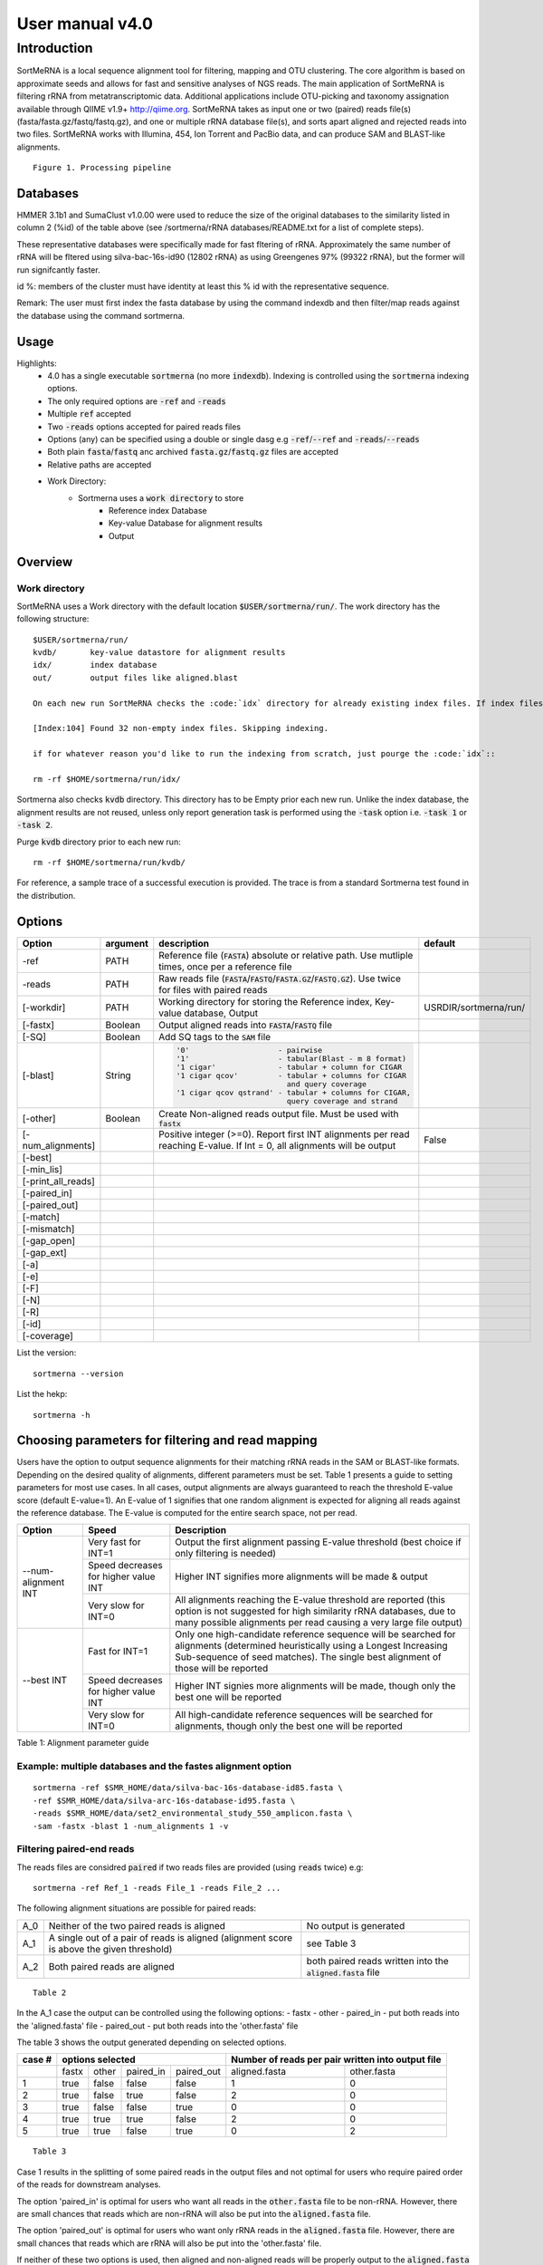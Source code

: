 User manual v4.0
^^^^^^^^^^^^^^^^

Introduction
============

SortMeRNA is a local sequence alignment tool for filtering, mapping and OTU clustering. The core algorithm is based on approximate seeds and allows for fast and sensitive analyses of NGS reads. The main application of SortMeRNA is filtering rRNA from metatranscriptomic data. Additional applications include OTU-picking and taxonomy assignation available through QIIME v1.9+ http://qiime.org. SortMeRNA takes as input one or two (paired) reads file(s) (fasta/fasta.gz/fastq/fastq.gz), and one or multiple rRNA database file(s), and sorts apart aligned and rejected reads into two files. SortMeRNA works with Illumina, 454, Ion Torrent and PacBio data, and can produce SAM and BLAST-like alignments.

.. image:: img/smr_3_processing_pipeline.svg

::

    Figure 1. Processing pipeline

Databases
---------

+-----------------------+---+----------------+----------------------+---------------+
|representative database|%id|#seq (clustered)|origin                |#seq (original)|
+=======================+===+================+======================+===============+
|silva-bac-16s-id90     |90 |12798           |SILVA SSU Ref NR v.119|464618         | 
+-----------------------+---|----------------+----------------------+---------------+
|silva-arc-16s-id95     |95 |3193            |SILVA SSU Ref NR v.119|18797          |
+-----------------------+---|----------------+----------------------+---------------+
|silva-euk-18s-id95     |95 |7348            |SILVA SSU Ref NR v.119|51553          |
+-----------------------+---|----------------+----------------------+---------------+
|silva-bac-23s-id98     |98 |4488            |SILVA LSU Ref v.119   |43822          |
+-----------------------+---|----------------+----------------------+---------------+
|silva-arc-23s-id98     |98 |251             |SILVA LSU Ref v.119   |629            |
+-----------------------+---|----------------+----------------------+---------------+
|silva-euk-28s-id98     |98 |4935            |SILVA LSU Ref v.119   |13095          |
+-----------------------+---|----------------+----------------------+---------------+
|rfam-5s-id98 98        |98 |59513           |RFAM                  |116760         |
+-----------------------+---|----------------+----------------------+---------------+
|rfam-5.8s-id98         |98 |13034           |RFAM                  |225185         |
+-----------------------+---|----------------+----------------------+---------------+

HMMER 3.1b1 and SumaClust v1.0.00 were used to reduce the size of the original databases to the similarity listed in column 2 (%id) of the table above (see /sortmerna/rRNA databases/README.txt for a list of complete steps).

These representative databases were specifically made for fast fltering of rRNA. Approximately the same number of rRNA will be fltered using silva-bac-16s-id90 (12802 rRNA) as using Greengenes 97% (99322 rRNA), but the former will run signifcantly faster.

id %: members of the cluster must have identity at least this % id with the representative sequence.

Remark: The user must first index the fasta database by using the command indexdb and then filter/map reads against the database using the command sortmerna. 

Usage 
-----

Highlights:
    - 4.0 has a single executable :code:`sortmerna` (no more :code:`indexdb`). Indexing is controlled using the :code:`sortmerna` indexing options.
    - The only required options are :code:`-ref` and :code:`-reads`
    - Multiple :code:`ref` accepted
    - Two :code:`-reads` options accepted for paired reads files
    - Options (any) can be specified using a double or single dasg e.g :code:`-ref`/:code:`--ref` and :code:`-reads`/:code:`--reads`
    - Both plain :code:`fasta`/:code:`fastq` anc archived :code:`fasta.gz`/:code:`fastq.gz` files are accepted
    - Relative paths are accepted
    - Work Directory:
        - Sortmerna uses a :code:`work directory` to store
            - Reference index Database
            - Key-value Database for alignment results
            - Output

Overview
--------

Work directory
##############

SortMeRNA uses a Work directory with the default location :code:`$USER/sortmerna/run/`. The work directory has the following structure::

    $USER/sortmerna/run/
    kvdb/       key-value datastore for alignment results
    idx/        index database
    out/        output files like aligned.blast

    On each new run SortMeRNA checks the :code:`idx` directory for already existing index files. If index files exist, the indexing won't be repeated, and the execution trace will show::

    [Index:104] Found 32 non-empty index files. Skipping indexing.

    if for whatever reason you'd like to run the indexing from scratch, just pourge the :code:`idx`::

    rm -rf $HOME/sortmerna/run/idx/

Sortmerna also checks :code:`kvdb` directory. This directory has to be Empty prior each new run. Unlike the index database, the alignment results are not reused, unless only report generation task is performed using the :code:`-task` option i.e. :code:`-task 1` or :code:`-task 2`. 

Purge :code:`kvdb` directory prior to each new run::

    rm -rf $HOME/sortmerna/run/kvdb/

For reference, a sample trace of a successful execution is provided. The trace is from a standard Sortmerna test found in the distribution.

Options
-------

+-------------------+--------+-------------------------------------------------------------------------------------------------------------------------+---------------------+
|Option             |argument|description                                                                                                              |default              |
+===================+========+=========================================================================================================================+=====================+
|-ref               |PATH    |Reference file (:code:`FASTA`) absolute or relative path. Use mutliple times, once per a reference file                  |                     |
+-------------------+--------+-------------------------------------------------------------------------------------------------------------------------+---------------------+
|-reads             |PATH    |Raw reads file (:code:`FASTA`/:code:`FASTQ`/:code:`FASTA.GZ`/:code:`FASTQ.GZ`). Use twice for files with paired reads    |                     |
+-------------------+--------+-------------------------------------------------------------------------------------------------------------------------+---------------------+
|[-workdir]         |PATH    |Working directory for storing the Reference index, Key-value database, Output                                            |USRDIR/sortmerna/run/| 
+-------------------+--------+-------------------------------------------------------------------------------------------------------------------------+---------------------+
|[-fastx]           |Boolean |Output aligned reads into :code:`FASTA`/:code:`FASTQ` file                                                               |                     |
+-------------------+--------+-------------------------------------------------------------------------------------------------------------------------+---------------------+
|[-SQ]              |Boolean |Add SQ tags to the :code:`SAM` file                                                                                      |                     |
+-------------------+--------+-------------------------------------------------------------------------------------------------------------------------+---------------------+
|[-blast]           |String  |.. code::                                                                                                                |                     |
|                   |        |                                                                                                                         |                     |   
|                   |        |  '0'                    - pairwise                                                                                      |                     |
|                   |        |  '1'                    - tabular(Blast - m 8 format)                                                                   |                     |
|                   |        |  '1 cigar'              - tabular + column for CIGAR                                                                    |                     |
|                   |        |  '1 cigar qcov'         - tabular + columns for CIGAR                                                                   |                     |
|                   |        |                           and query coverage                                                                            |                     |
|                   |        |  '1 cigar qcov qstrand' - tabular + columns for CIGAR,                                                                  |                     |
|                   |        |                           query coverage and strand                                                                     |                     |
+-------------------+--------+-------------------------------------------------------------------------------------------------------------------------+---------------------+
|[-other]           |Boolean |Create Non-aligned reads output file. Must be used with :code:`fastx`                                                    |                     |
+-------------------+--------+-------------------------------------------------------------------------------------------------------------------------+---------------------+
|[-num_alignments]  |        |Positive integer (>=0). Report first INT alignments per read reaching E-value. If Int = 0, all alignments will be output |False                |  
+-------------------+--------+-------------------------------------------------------------------------------------------------------------------------+---------------------+
|[-best]            |        |                                                                                                                         |                     |
+-------------------+--------+-------------------------------------------------------------------------------------------------------------------------+---------------------+
|[-min_lis]         |        |                                                                                                                         |                     |
+-------------------+--------+-------------------------------------------------------------------------------------------------------------------------+---------------------+
|[-print_all_reads] |        |                                                                                                                         |                     |
+-------------------+--------+-------------------------------------------------------------------------------------------------------------------------+---------------------+
|[-paired_in]       |        |                                                                                                                         |                     |
+-------------------+--------+-------------------------------------------------------------------------------------------------------------------------+---------------------+
|[-paired_out]      |        |                                                                                                                         |                     |
+-------------------+--------+-------------------------------------------------------------------------------------------------------------------------+---------------------+
|[-match]           |        |                                                                                                                         |                     |
+-------------------+--------+-------------------------------------------------------------------------------------------------------------------------+---------------------+
|[-mismatch]        |        |                                                                                                                         |                     |
+-------------------+--------+-------------------------------------------------------------------------------------------------------------------------+---------------------+
|[-gap_open]        |        |                                                                                                                         |                     |
+-------------------+--------+-------------------------------------------------------------------------------------------------------------------------+---------------------+
|[-gap_ext]         |        |                                                                                                                         |                     |
+-------------------+--------+-------------------------------------------------------------------------------------------------------------------------+---------------------+
|[-a]               |        |                                                                                                                         |                     |
+-------------------+--------+-------------------------------------------------------------------------------------------------------------------------+---------------------+
|[-e]               |        |                                                                                                                         |                     |
+-------------------+--------+-------------------------------------------------------------------------------------------------------------------------+---------------------+
|[-F]               |        |                                                                                                                         |                     |
+-------------------+--------+-------------------------------------------------------------------------------------------------------------------------+---------------------+
|[-N]               |        |                                                                                                                         |                     |
+-------------------+--------+-------------------------------------------------------------------------------------------------------------------------+---------------------+
|[-R]               |        |                                                                                                                         |                     |
+-------------------+--------+-------------------------------------------------------------------------------------------------------------------------+---------------------+
|[-id]              |        |                                                                                                                         |                     |
+-------------------+--------+-------------------------------------------------------------------------------------------------------------------------+---------------------+
|[-coverage]        |        |                                                                                                                         |                     |
+-------------------+--------+-------------------------------------------------------------------------------------------------------------------------+---------------------+


List the version::

    sortmerna --version

List the hekp::

    sortmerna -h

Choosing parameters for filtering and read mapping
--------------------------------------------------
   
Users have the option to output sequence alignments for their matching rRNA reads in the SAM or BLAST-like formats. Depending on the desired quality of alignments, different parameters must be set. Table 1 presents a guide to setting parameters for most use cases. In all cases, output alignments are always guaranteed to reach the threshold E-value score (default E-value=1). An E-value of 1 signifies that one random alignment is expected for aligning all reads against the reference database. The E-value is computed for the entire search space, not per read. 
  
+------------------+--------------------+-----------------------------------------------------------------------------------------------+
| Option           | Speed              | Description                                                                                   |
+==================+====================+===============================================================================================+
|                  | Very fast for INT=1| Output the first alignment passing E-value threshold (best choice if only filtering is needed)|
|                  |                    |                                                                                               |
|                  +--------------------+-----------------------------------------------------------------------------------------------+
| --num-alignment  | Speed decreases    |                                                                                               |
| INT              | for higher value   | Higher INT signifies more alignments will be made & output                                    |
|                  | INT                |                                                                                               |
|                  +--------------------+-----------------------------------------------------------------------------------------------+
|                  | Very slow for INT=0| All alignments reaching the E-value threshold are reported (this option is not suggested for  |
|                  |                    | high similarity rRNA databases, due to many possible alignments per read causing a very       |
|                  |                    | large file output)                                                                            |
+------------------+--------------------+-----------------------------------------------------------------------------------------------+
|                  | Fast for INT=1     | Only one high-candidate reference sequence will be searched for alignments (determined        |
|                  |                    | heuristically using a Longest Increasing Sub-sequence of seed matches). The single best       |
|                  |                    | alignment of those will be reported                                                           | 
|                  |                    |                                                                                               |
|                  +--------------------+-----------------------------------------------------------------------------------------------+
| --best INT       | Speed decreases    |                                                                                               |
|                  | for higher value   | Higher INT signies more alignments will be made, though only the best one will be reported    |
|                  | INT                |                                                                                               |
|                  +--------------------+-----------------------------------------------------------------------------------------------+
|                  | Very slow for INT=0| All high-candidate reference sequences will be searched for alignments, though only the best  | 
|                  |                    | one will be reported                                                                          |
|                  |                    |                                                                                               |
|                  |                    |                                                                                               |
+------------------+--------------------+-----------------------------------------------------------------------------------------------+

Table 1: Alignment parameter guide

Example: multiple databases and the fastes alignment option
##########################################################

::

    sortmerna -ref $SMR_HOME/data/silva-bac-16s-database-id85.fasta \
    -ref $SMR_HOME/data/silva-arc-16s-database-id95.fasta \
    -reads $SMR_HOME/data/set2_environmental_study_550_amplicon.fasta \
    -sam -fastx -blast 1 -num_alignments 1 -v

Filtering paired-end reads
##########################

The reads files are considred :code:`paired` if two reads files are provided (using :code:`reads` twice) e.g::

    sortmerna -ref Ref_1 -reads File_1 -reads File_2 ...    

The following alignment situations are possible for paired reads: 

+---+-----------------------------------------------------------------------------------------+-------------------------------------------------------------+
|A_0|Neither of the two paired reads is aligned                                               |No output is generated                                       |
+---+-----------------------------------------------------------------------------------------+-------------------------------------------------------------+
|A_1|A single out of a pair of reads is aligned (alignment score is above the given threshold)|see Table 3                                                  |
+---+-----------------------------------------------------------------------------------------+-------------------------------------------------------------+
|A_2|Both paired reads are aligned                                                            |both paired reads written into the :code:`aligned.fasta` file|
+---+-----------------------------------------------------------------------------------------+-------------------------------------------------------------+

::

    Table 2

In the A_1 case the output can be controlled using the following options:
- fastx
- other
- paired_in - put both reads into the 'aligned.fasta' file
- paired_out - put both reads into the 'other.fasta' file

The table 3 shows the output generated depending on selected options. 

+------+--------------------------------+-------------------------------------------------+
|case #|options selected                |Number of reads per pair written into output file|
+======+=====+=====+=========+==========+=============+===================================+
|      |fastx|other|paired_in|paired_out|aligned.fasta|other.fasta                        |
+------+-----+-----+---------+----------+-------------+-----------------------------------+
|1     |true |false|false    |false     |1            |0                                  |
+------+-----+-----+---------+----------+-------------+-----------------------------------+
|2     |true |false|true     |false     |2            |0                                  |
+------+-----+-----+---------+----------+-------------+-----------------------------------+
|3     |true |false|false    |true      |0            |0                                  |
+------+-----+-----+---------+----------+-------------+-----------------------------------+
|4     |true |true |true     |false     |2            |0                                  |
+------+-----+-----+---------+----------+-------------+-----------------------------------+
|5     |true |true |false    |true      |0            |2                                  |
+------+-----+-----+---------+----------+-------------+-----------------------------------+

::

    Table 3

Case 1 results in the splitting of some paired reads in the output files and not optimal for users who require paired order of the reads for downstream analyses.

The option 'paired_in' is optimal for users who want all reads in the :code:`other.fasta` file to be non-rRNA. However, there are small chances that reads which are non-rRNA will also be put into the :code:`aligned.fasta` file.

The option 'paired_out' is optimal for users who want only rRNA reads in the :code:`aligned.fasta` file. However, there are small chances that reads which are rRNA will also be put into the 'other.fasta' file.

If neither of these two options is used, then aligned and non-aligned reads will be properly output to the :code:`aligned.fasta` and :code:`other.fasta` files, possibly breaking the order for a set of paired reads between two output files.

It's important to note that regardless of the options used, the :code:`aligned.log` file will always report the true number of reads classified as rRNA (not the number of reads in the :code:`aligned.fasta` file). 

Mapping reads for classification
################################

Although SortMeRNA is very sensitive with the small rRNA databases distributed with the source code, these databases are not optimal for classification since often alignments with 75-90% identity will be returned (there are only several thousand rRNA in most of the databases, compared to the original SILVA or Greengenes databases containing millions of rRNA). Classification at the species level generally considers alignments at 97% and above, so it is suggested to use a larger database is species classification is the main goal.

Moreover, SortMeRNA is a local alignment tool, so it's also important to look at the query coverage % for each alignment. In the SAM output format, neither % id or query coverage are reported. If the user wishes for these values, then the Blast tabular format with CIGAR + query coverage option (--blast '1 cigar qcov') is the way to go. 

OTU-picking
-----------

SortMeRNA is implemented in QIIME's closed-reference and open-reference OTU-picking workflows. The readers are referred to QIIME's tutorials for an in-depth discussion of these methods http://qiime.org/tutorials/otu_picking.html. 

Advanced
--------

::

    -num seeds INT



The threshold number of seeds required to match in the primary seed-search filter before moving on to the secondary seed-cluster filter. More specically, the threshold number of seeds required before searching for a longest increasing subsequence (LIS) of the seeds' positions between the read and the closest matching reference sequence. By default, this is set to 2 seeds. 

::

    passes INT,INT,INT

In the primary seed-search filter, SortMeRNA moves a seed of length L (parameter of indexdb rna) across the read using three passes. If at the end of each pass a threshold number of seeds (defined by --num seeds) did not match to the reference database, SortMeRNA attempts to find more seeds by decreasing the interval at which the seed is placed along the read by using another pass. In default mode, these intervals are set to L,L/2,3 for Pass 1, 2 and 3, respectively. Usually, if the read is highly similar to the reference database, a threshold number of seeds will be found in the first pass. 

::

    -edges INT(%)



The number (or percentage if followed by %) of nucleotides to add to each edge of the alignment region on the reference sequence before performing Smith-Waterman alignment. By default, this is set to 4 nucleotides. 

:: 

    -full_search flag

During the index traversal, if a seed match is found with 0-errors, SortMeRNA will stop searching for further 1-error matches. This heuristic is based upon the assumption that 0-error matches are more signicant than 1-error matches. By turning it off using the --full_search flag, the sensitivity may increase (often by less than 1%) but with up to four-fold decrease in speed. 

::

    -pid FLAG

The pid of the running sortmerna process will be added to the output files in order to avoid over-writing output if the same --aligned STRING base name is provided for different runs. 

Help 
----

Any issues or bug reports should be reported to https://github.com/biocore/sortmerna/issues. Comments and suggestions are also always appreciated! 

Citation
--------

If you use SortMeRNA please cite,

Kopylova E., Noe L. and Touzet H., "SortMeRNA: Fast and accurate filtering of ribosomal RNAs in metatranscriptomic data", Bioinformatics (2012), doi: 10.1093/bioinformatics/bts611.

Copyright (C) 2016-2019 Clarity Genomics BVBA Turnhoutseweg 30, 2340 Beerse, Belgium http://www.clarity-genomics.com

Copyright (C) 2014-2016 Knight Lab Department of Pediatrics, UCSD School of Medicine, La Jolla, California, USA https://knightlab.colorado.edu

Copyright (C) 2012-2014 Bonsai Bioinformatics Research Group (LIFL - Université Lille 1), CNRS UMR 8022, INRIA Nord-Europe, France http://bioinfo.lifl.fr/RNA/sortmerna/